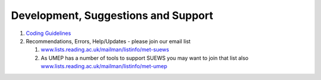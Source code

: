 .. _Development_Suggestions_Support:
Development, Suggestions and Support
====================================


#. `Coding Guidelines <http://umep-docs.readthedocs.io/en/latest/DevelopmentGuidelines.html#coding-guidelines>`_

#. Recommendations, Errors, Help/Updates - please join our email list

   #. `www.lists.reading.ac.uk/mailman/listinfo/met-suews <https://www.lists.reading.ac.uk/mailman/listinfo/met-suews>`_
   #. As UMEP has a number of tools to support SUEWS you may want to
      join that list also
      `www.lists.reading.ac.uk/mailman/listinfo/met-umep <https://www.lists.reading.ac.uk/mailman/listinfo/met-umep>`_
